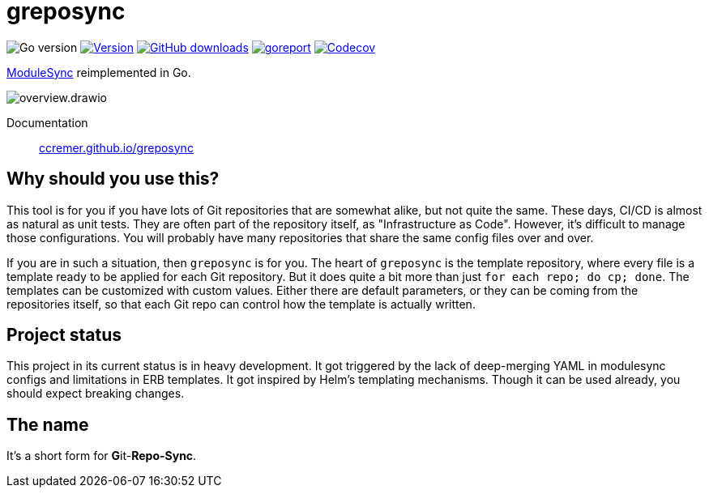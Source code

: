 = greposync

image:https://img.shields.io/github/go-mod/go-version/ccremer/greposync[Go version]
image:https://img.shields.io/github/v/release/ccremer/greposync?include_prereleases[Version,link=https://github.com/ccremer/greposync/releases]
image:https://img.shields.io/github/downloads/ccremer/greposync/total[GitHub downloads,link=https://github.com/ccremer/greposync/releases]
image:https://goreportcard.com/badge/github.com/ccremer/greposync[goreport,link=https://goreportcard.com/report/github.com/ccremer/greposync]
image:https://img.shields.io/codecov/c/github/ccremer/greposync?token=6DQY7397LS[Codecov,link=https://app.codecov.io/gh/ccremer/greposync]

https://github.com/voxpupuli/modulesync[ModuleSync] reimplemented in Go.

image::docs/modules/ROOT/assets/images/overview.drawio.svg[]

Documentation::
https://ccremer.github.io/greposync[ccremer.github.io/greposync,window=_blank]

== Why should you use this?

This tool is for you if you have lots of Git repositories that are somewhat alike, but not quite the same.
These days, CI/CD is almost as natural as unit tests.
They are often part of the repository itself, as "Infrastructure as Code".
However, it's difficult to manage those configurations.
You will probably have many repositories that share the same config files over and over.

If you are in such a situation, then `greposync` is for you.
The heart of `greposync` is the template repository, where every file is a template ready to be applied for each Git repository.
But it does quite a bit more than just `for each repo; do cp; done`.
The templates can be customized with custom values.
Either there are default parameters, or they can be coming from the repositories itself, so that each Git repo can control how the template is actually written.

== Project status

This project in its current status is in heavy development.
It got triggered by the lack of deep-merging YAML in modulesync configs and limitations in ERB templates.
It got inspired by Helm's templating mechanisms.
Though it can be used already, you should expect breaking changes.

== The name

It's a short form for **G**it-**Repo-Sync**.

